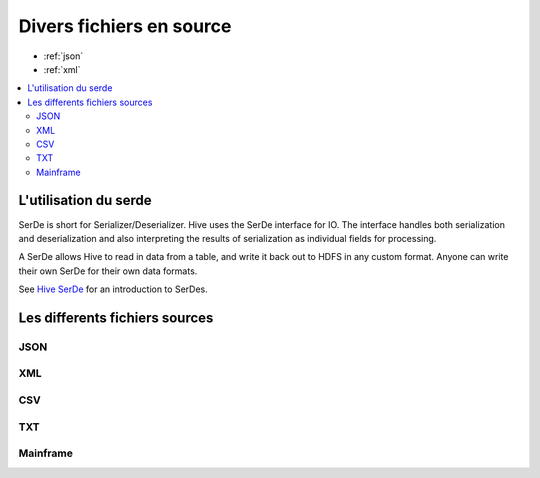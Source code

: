 Divers fichiers en source
=========================

* :ref:`json`
* :ref:`xml`

.. contents::
   :local:
   :depth: 2

L'utilisation du serde
----------------------

SerDe is short for Serializer/Deserializer. Hive uses the SerDe interface for IO. The interface handles both serialization and deserialization and also interpreting the results of serialization as individual fields for processing.

A SerDe allows Hive to read in data from a table, and write it back out to HDFS in any custom format. Anyone can write their own SerDe for their own data formats.

See `Hive SerDe`_ for an introduction to SerDes.

.. _Hive SerDe: https://cwiki.apache.org/confluence/display/Hive/DeveloperGuide#DeveloperGuide-HiveSerDe


Les differents fichiers sources
-------------------------------



.. _in-json:
JSON
^^^^


.. _in-xml:
XML
^^^



CSV
^^^


TXT
^^^


Mainframe
^^^^^^^^^

